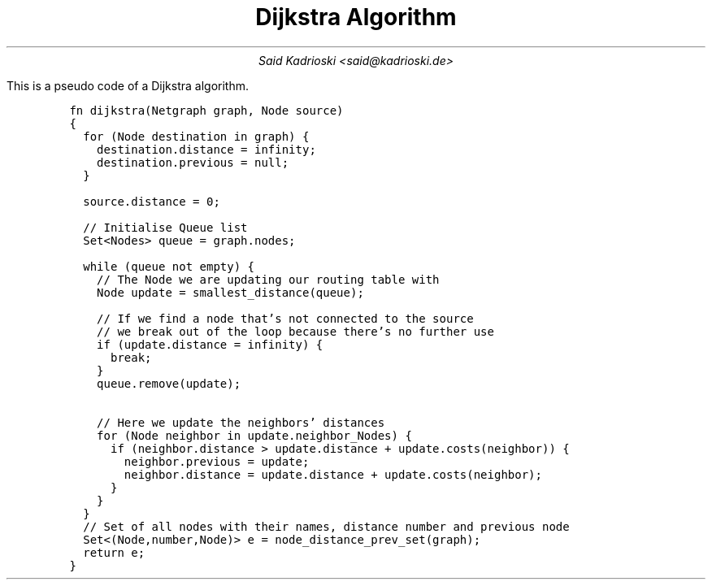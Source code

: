 .TL
Dijkstra Algorithm
.AU
Said Kadrioski <said@kadrioski.de>
.PP
This is a pseudo code of a Dijkstra algorithm.
.IP
.DS L
.ft C
fn dijkstra(Netgraph graph, Node source)
{
  for (Node destination in graph) {
    destination.distance = infinity;
    destination.previous = null;
  }

  source.distance = 0;

  // Initialise Queue list
  Set<Nodes> queue = graph.nodes;

  while (queue not empty) {
    // The Node we are updating our routing table with
    Node update = smallest_distance(queue);
    
    // If we find a node that's not connected to the source
    // we break out of the loop because there's no further use
    if (update.distance = infinity) {
      break;
    }
    queue.remove(update);

    // Here we update the neighbors' distances
    for (Node neighbor in update.neighbor_Nodes) {
      if (neighbor.distance > update.distance + update.costs(neighbor)) {
        neighbor.previous = update;
        neighbor.distance = update.distance + update.costs(neighbor);
      }
    }
  }
  // Set of all nodes with their names, distance number and previous node
  Set<(Node,number,Node)> e = node_distance_prev_set(graph);
  return e;
}
.ft

